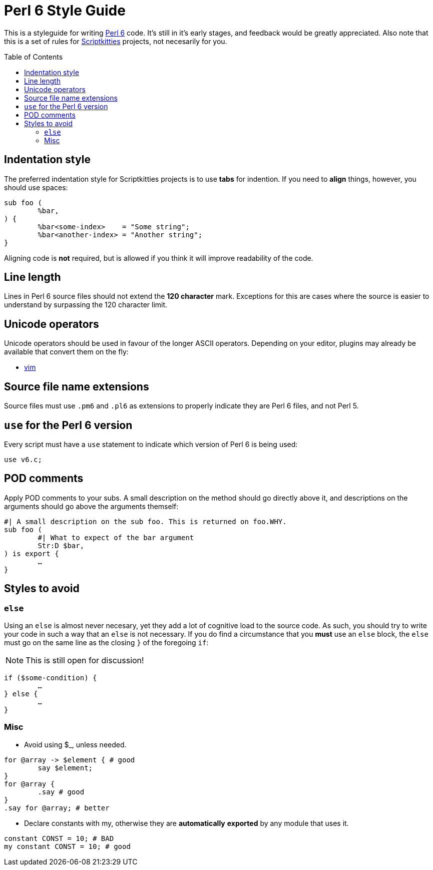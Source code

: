 = Perl 6 Style Guide
:toc: preamble

This is a styleguide for writing https://perl6.org/[Perl 6] code. It's still in
it's early stages, and feedback would be greatly appreciated. Also note that
this is a set of rules for https://scriptkitties.church[Scriptkitties]
projects, not necesarily for you.

== Indentation style
The preferred indentation style for Scriptkitties projects is to use **tabs**
for indention. If you need to *align* things, however, you should use spaces:

[source,perl6]
----
sub foo (
	%bar,
) {
	%bar<some-index>    = "Some string";
	%bar<another-index> = "Another string";
}
----

Aligning code is *not* required, but is allowed if you think it will improve
readability of the code.

== Line length
Lines in Perl 6 source files should not extend the *120 character* mark.
Exceptions for this are cases where the source is easier to understand by
surpassing the 120 character limit.

== Unicode operators
Unicode operators should be used in favour of the longer ASCII operators.
Depending on your editor, plugins may already be available that convert them on
the fly:

- https://github.com/vim-perl/vim-perl[vim]

== Source file name extensions
Source files must use `.pm6` and `.pl6` as extensions to properly indicate they
are Perl 6 files, and not Perl 5.

== `use` for the Perl 6 version
Every script must have a `use` statement to indicate which version of Perl 6 is
being used:

[source,perl6]
----
use v6.c;
----

== POD comments
Apply POD comments to your subs. A small description on the method should go
directly above it, and descriptions on the arguments should go above the
arguments themself:

[source,perl6]
----
#| A small description on the sub foo. This is returned on foo.WHY.
sub foo (
	#| What to expect of the bar argument
	Str:D $bar,
) is export {
	…
}
----

== Styles to avoid

=== `else`
Using an `else` is almost never necesary, yet they add a lot of cognitive load
to the source code. As such, you should try to write your code in such a way
that an `else` is not necessary. If you do find a circumstance that you *must*
use an `else` block, the `else` must go on the same line as the closing `}` of
the foregoing `if`:

[NOTE]
====
This is still open for discussion!
====

[source,perl6]
----
if ($some-condition) {
	…
} else {
	…
}
----

=== Misc

* Avoid using $_, unless needed.
[source,perl6]
----
for @array -> $element { # good
	say $element;
}
for @array {
	.say # good
}
.say for @array; # better
----

* Declare constants with my, otherwise they are **automatically** *exported* by any module that uses it.
[source,perl6]
----
constant CONST = 10; # BAD
my constant CONST = 10; # good
